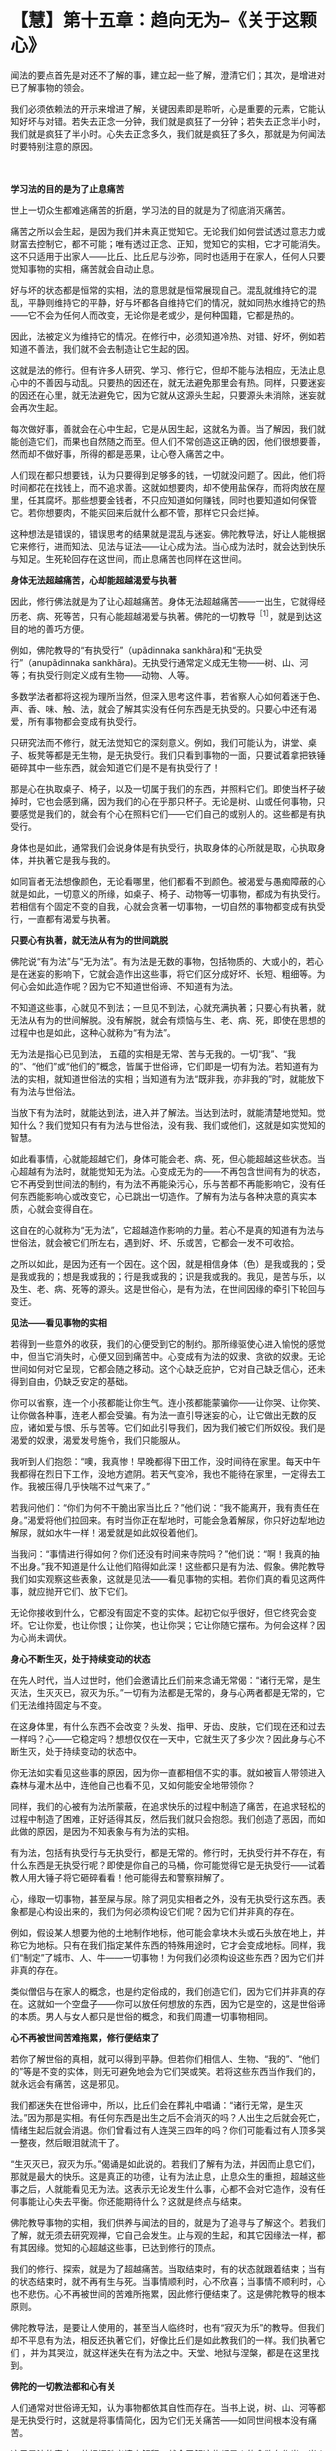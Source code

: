 * 【慧】第十五章：趋向无为--《关于这颗心》
:PROPERTIES:
:CUSTOM_ID: 慧第十五章趋向无为--关于这颗心
:END:
闻法的要点首先是对还不了解的事，建立起一些了解，澄清它们；其次，是增进对已了解事物的领会。

我们必须依赖法的开示来增进了解，关键因素即是聆听，心是重要的元素，它能认知好坏与对错。若失去正念一分钟，我们就是疯狂了一分钟；若失去正念半小时，我们就是疯狂了半小时。心失去正念多久，我们就是疯狂了多久，那就是为何闻法时要特别注意的原因。 

[[./img/47-2.jpeg]]

　

*学习法的目的是为了止息痛苦*

世上一切众生都难逃痛苦的折磨，学习法的目的就是为了彻底消灭痛苦。

痛苦之所以会生起，是因为我们并未真正觉知它。无论我们如何尝试透过意志力或财富去控制它，都不可能；唯有透过正念、正知，觉知它的实相，它才可能消失。这不只适用于出家人------比丘、比丘尼与沙弥，同时也适用于在家人，任何人只要觉知事物的实相，痛苦就会自动止息。

好与坏的状态都是恒常的实相，法的意思就是恒常展现自己。混乱就维持它的混乱，平静则维持它的平静，好与坏都各自维持它们的情况，就如同热水维持它的热------它不会为任何人而改变，无论你是老或少，是何种国籍，它都是热的。

因此，法被定义为维持它的情况。在修行中，必须知道冷热、对错、好坏，例如若知道不善法，我们就不会去制造让它生起的因。

这就是法的修行。但有许多人研究、学习、修行它，但却不能与法相应，无法止息心中的不善因与动乱。只要热的因还在，就无法避免那里会有热。同样，只要迷妄的因还在心里，就无法避免它，因为它就从这源头生起，只要源头未消除，迷妄就会再次生起。

每次做好事，善就会在心中生起，它是从因生起，这就名为善。当了解因，我们就能创造它们，而果也自然随之而至。但人们不常创造这正确的因，他们很想要善，然而却不做好事，所得的都是恶果，让心卷入痛苦之中。

人们现在都只想要钱，认为只要得到足够多的钱，一切就没问题了。因此，他们将时间都花在找钱上，而不追求善。这就如想要肉，却不使用盐保存，而将肉放在屋里，任其腐坏。那些想要金钱者，不只应知道如何赚钱，同时也要知道如何保管它。若你想要肉，不能买回来后就什么都不管，那样它只会烂掉。

这种想法是错误的，错误思考的结果就是混乱与迷妄。佛陀教导法，好让人能根据它来修行，进而知法、见法与证法------让心成为法。当心成为法时，就会达到快乐与知足。生死轮回存在这世间，而止息痛苦也同样在这世间。 

*身体无法超越痛苦，心却能超越渴爱与执著*

因此，修行佛法就是为了让心超越痛苦。身体无法超越痛苦------一出生，它就得经历老、病、死等苦，只有心能超越渴爱与执著。佛陀的一切教导^{［1］}，就是到达这目的地的善巧方便。

例如，佛陀教导的“有执受行”（upãdinnaka
sankhãra)和“无执受行”（anupãdinnaka
sankhãra)。无执受行通常定义成无生物------树、山、河等；有执受行则定义成有生物------动物、人等。

多数学法者都将这视为理所当然，但深入思考这件事，若省察人心如何着迷于色、声、香、味、触、法，就会了解其实没有任何东西是无执受的。只要心中还有渴爱，所有事物都会变成有执受行。

只研究法而不修行，就无法觉知它的深刻意义。例如，我们可能认为，讲堂、桌子、板凳等都是无生物，是无执受行。我们只看到事物的一面，只要试着拿把铁锤砸碎其中一些东西，就会知道它们是不是有执受行了！

那是心在执取桌子、椅子，以及一切属于我们的东西，并照料它们。即使当杯子破掉时，它也会感到痛，因为我们的心在乎那只杯子。无论是树、山或任何事物，只要感觉是我们的，就会有个心在照料它们------它们自己的或别人的。这些都是有执受行。

身体也是如此，通常我们会说身体是有执受行，执取身体的心所就是取，心执取身体，并执著它是我与我的。

如同盲者无法想像颜色，无论看哪里，他们都看不到颜色。被渴爱与愚痴障蔽的心就是如此，一切意义的所缘，如桌子、椅子、动物等一切事物，都成为有执受行。若相信有个固定不变的自我，心就会贪著一切事物，一切自然的事物都变成有执受行，一直都有渴爱与执著。 

*只要心有执著，就无法从有为的世间跳脱*

佛陀说“有为法”与“无为法”。有为法是无数的事物，包括物质的、大或小的，若心是在迷妄的影响下，它就会造作出这些事，将它们区分成好坏、长短、粗细等。为何心会如此造作呢？因为它不知道世俗谛、不知道有为法。

不知道这些事，心就见不到法；一旦见不到法，心就充满执著；只要心有执著，就无法从有为的世间解脱。没有解脱，就会有烦恼与生、老、病、死，即使在思想的过程中也是如此，这种心就称为“有为法”。

无为法是指心已见到法，
五蕴的实相是无常、苦与无我的。一切“我”、“我的”、“他们”或“他们的”概念，皆属于世俗谛，它们即是一切有为法。若知道有为法的实相，就知道世俗法的实相；当知道有为法“既非我，亦非我的”时，就能放下有为法与世俗法。

当放下有为法时，就能达到法，进入并了解法。当达到法时，就能清楚地觉知。觉知什么？我们觉知只有有为法与世俗法，没有我、我们或他们，这就是如实觉知的智慧。

如此看事情，心就能超越它们，身体可能会老、病、死，但心能超越这些状态。当心超越有为法时，就能觉知无为法。心变成无为的------不再包含世间有为的状态，它不再受到世间法的制约，有为法不再能染污心，乐与苦都不再能影响它，没有任何东西能影响心或改变它，心已跳出一切造作。了解有为法与各种决意的真实本质，心就会变得自在。

这自在的心就称为“无为法”，它超越造作影响的力量。若心不是真的知道有为法与世俗法，就会被它们所左右，遇到好、坏、乐或苦，它都会一发不可收拾。

之所以如此，是因为还有一个因在。这个因，就是相信身体（色）是我或我的；受是我或我的；想是我或我的；行是我或我的；识是我或我的。我见，是苦与乐，以及生、老、病、死等的源头。这是世俗心，是有为法，在世间因缘的牵引下轮回与变迁。 

*见法------看见事物的实相*

若得到一些意外的收获，我们的心便受到它的制约。那所缘驱使心进入愉悦的感觉中，但当它消失时，心便又回到痛苦中。心变成有为法的奴隶、贪欲的奴隶。无论世间如何对它呈现，它都会随之移动。这个心缺乏庇护，它对自己缺乏信心，还未得到自由，仍缺乏安定的基础。

你可以省察，连一个小孩都能让你生气。连小孩都能蒙骗你------让你哭、让你笑、让你做各种事，连老人都会受骗。有为法一直引导迷妄的心，让它做出无数的反应，诸如爱与恨、乐与苦等。它们如此引导我们，因为我们被它们所奴役。我们是渴爱的奴隶，渴爱发号施令，我们只能服从。

我听到人们抱怨：“噢，我真惨！早晚都得下田工作，没时间待在家里。每天中午我都得在烈日下工作，没地方遮阴。若天气变冷，我也不能待在家里，一定得去工作。我被压得几乎快喘不过气来了。”

若我问他们：“你们为何不干脆出家当比丘？”他们说：“我不能离开，我有责任在身。”渴爱将他们拉回来。有时当你正在犁地时，可能会急着解尿，你只好边犁地边解尿，就如水牛一样！渴爱就是如此奴役着他们。

当我问：“事情进行得如何？你们还没有时间来寺院吗？”他们说：“啊！我真的抽不出身。”我不知道是什么让他们陷得如此深！这些都只是有为法、假象。佛陀教导我们如实观察这些表象，这就是见法------看见事物的实相。若你们真的看见这两件事，就应抛开它们、放下它们。

无论你接收到什么，它都没有固定不变的实体。起初它似乎很好，但它终究会变坏。它让你爱，也让你恨；让你笑，也让你哭；它让你随它摆布。为何会这样？因为心尚未调伏。

*身心不断生灭，处于持续变动的状态*

在先人时代，当人过世时，他们会邀请比丘们前来念诵无常偈：“诸行无常，是生灭法，生灭灭已，寂灭为乐。”一切有为法都是无常的，身与心两者都是无常的，它们无法维持固定与不变。

在这身体里，有什么东西不会改变？头发、指甲、牙齿、皮肤，它们现在还和过去一样吗？心------它稳定吗？想想仅仅在一天中，它就生灭了多少次？因此身与心不断生灭，处于持续变动的状态中。

你无法如实看见这些事的原因，因为你一直都相信不实的事。就如被盲人带领进入森林与灌木丛中，连他自己也看不见，又如何能安全地带领你？

同样，我们的心被有为法所蒙蔽，在追求快乐的过程中制造了痛苦，在追求轻松的过程中制造了困难，正好适得其反，然后我们就只会抱怨。我们创造了恶因，而如此做的原因，是因为不知表象与有为法的实相。

有为法，包括有执受行与无执受行，都是无常的。修行时，无执受行并不存在，有什么东西是无执受行呢？即使是你自己的马桶，你可能觉得它是无执受行------试着教人用大锤子将它砸碎看看！他可能得去和警察辩解了。

心，缘取一切事物，甚至屎与尿。除了洞见实相者之外，没有无执受行这东西。表象都是心构设出来的，我们为何必须构设它们呢？因为它们并非真的存在。

例如，假设某人想要为他的土地制作地标，他可能会拿块木头或石头放在地上，并称它为地标。只有在我们指定某件东西的特殊用途时，它才会变成地标。同样，我们“制定”了城市、人、牛------一切事物！为何我们必须构设这些东西？因为它们并非真的存在。

类似僧侣与在家人的概念，也是约定俗成的，我们创造它们，因为它们并非真的存在。这就如一个空盘子------你可以放任何想放的东西，因为它是空的，这是世俗谛的本质。男人与女人都只是世俗的概念，和我们周遭一切事物相同。

*心不再被世间苦难拖累，修行便结束了*

若你了解世俗的真相，就可以得到平静。但若你们相信人、生物、“我的”、“他们的”等是不变的实体，则无可避免地会为它们哭或笑。若将这些东西当作我们的，就永远会有痛苦，这是邪见。

我们都迷失在世俗谛中，所以，比丘们会在葬礼中唱诵：“诸行无常，是生灭法。”因为那是实相。有任何东西是出生之后不会消灭的吗？人出生之后就会死亡，情绪生起后就会消退。你们曾看过有人连哭三四年的吗？你们可能看过有人顶多哭一整夜，然后眼泪就流干了。

“生灭灭已，寂灭为乐。”偈诵是如此说的。若我们了解有为法，并因而止息它们，那就是最大的快乐。这是真正的功德，让有为法止息，止息众生的重担，超越这些事之后，人就能看见无为法。这表示无论发生什么事，心都不会对它造作，没有任何事能让心失去平衡。你还能期待什么？这就是终点与结束。

佛陀教导事物的实相，我们供养与闻法的目的，就是为了追寻与了解这个。若我们了解，就无须去研究观禅，它自己会发生。止与观的生起，和其它因缘法一样，都有其因缘。觉知的心超越这些事，已达到修行的顶点。

我们的修行、探索，就是为了超越痛苦。当取结束时，有的状态就跟着结束；当有的状态结束时，就不再有生与死。当事情顺利时，心不欣喜；当事情不顺利时，心也不悲伤。心不再被世间的苦难所拖累，因此修行便结束了。这是佛陀教导的根本原则。

佛陀教导法，是要让人使用的，甚至当人临终时，也有“寂灭为乐”的教导。但我们却不平息有为法，相反还执著它们，好像比丘们是如此教我们的一样。我们执著它们
，并为其哭泣，就这样迷失在有为法之中。天堂、地狱与涅槃，都是在这里找到。 

*佛陀的一切教法都和心有关*

人们通常对世俗谛无知，认为事物都依其自性而存在。当书上说，树、山、河等都是无执受行时，这就是将事情简化，因为它们无关痛苦------如同世间根本没有痛苦。

这只是法的表皮，若根据胜义谛来解释，就会了解这些都是人的贪欲在作祟。当人们会为了一根细针而打小孩时，你怎么能说事物无力造成事件，说它们是无执受的？无论是个盘子、杯子或一块木板------心缘取这一切事物，只要看看若有人将其中一样砸碎会发生什么事，你就知道了，一切事物都可能如此影响我们。完全觉知这些事是我们的修行，审视那些有为与无为、执受与非执受的事。

诚如佛陀所说，这是外在教法的一部分。有次佛陀在一座树林里，他拾起一把树叶问比丘们：“比丘们，我手上的树叶和森林里的落叶相比，何者较多？”

比丘们回答：“世尊手上的树叶比较少，森林里的落叶显然比较多。”佛陀便说：

同样地，比丘们！如来的全部教法很渊博。但他知道的许多事和事物的本质无关，它们和离苦之道并非直接相关。法有许多面向，但佛陀真正希望你们做的，是去解脱痛苦，去探索事情，放下对色、受、想、行、识等五蕴的贪爱与执著。停止执著这些事，你们就能解脱痛苦。

这些教导就如佛陀手上的树叶，你并不需要很多，只要一些就够了。至于其他的部分，无须杞人忧天。就如广袤的大地充满青草、土壤、高山与森林，上面并不乏岩石与卵石，但这些岩石全部加起来，也不及一颗宝石的价值。

佛陀的法就像这样，你并不需要很多，一切外在教法，其实都和心有关。无论你研究三藏、阿毗达磨或任何东西，别忘了它来自何处。 

[[./img/47-3.jpeg]]

*禅修的最好地方就在你心里*

谈到修行，你真正唯一需要的是由诚实与正直开始，无须大费周章。你可能未研究过三藏，但还是认得出贪、嗔、痴，不是吗？你从哪里学习这些事？必须读三藏或阿毗达磨才会知道贪、嗔、痴吗？那些事早就存在你的心里，无须去书里找寻它们，佛法就是为了探索与断除这些事。

让觉知从你的心中自然散发出来，你就会正确地修行。若你想看火车，就去中央车站，无须沿着北线、南线、东线与西线游遍全程，去看所有的火车。若你想看每辆火车，那最好在大中央车站等。那是一切火车的终点站。

有些人对我说：“我很想修行，但不知如何做。我不适合研究经典，我老了，记不住东西。”只要看这里，就在“中央车站”，贪、嗔、痴都在这里生起。只要坐在这里，就会看见一切生起，就在此修行，因为你就被困在这里。世俗法在此生起，法也在此生起，任何地方都能修行佛法。

很早以前，我因不知如何修行，一直害怕自己修错了，故而四处行脚找寻老师。我经常从一山到另一山，从这地方到另一个地方，直到停下来省察为止。现在，我了解我在做什么。我过去一定很笨，因为当我四处行脚找地方禅修时，并不了解最好的地方就在我的心里。

一切你想要的禅定，都在你的心里，所以，佛陀要说：“智者自知。”以前我读过这些文字，但当时并不了解其义。我四处行脚寻找地方禅修，最后在即将力竭而死时才停下来，那时才发现正在寻找的东西，就在我的心里。因此，现在我才能告诉你们这点。 

*愈忽视修行，心愈往下沉沦*

有些人可能会说你们无法在家修行，因那里有太多障碍。果真如此，那么连吃饭、喝水都可能会变成障碍。若吃饭是修行的障碍，那就不要吃！有些人可能会说，身为在家人无法修行，因周围太拥挤了。若你住在拥挤的地方，就观察那个拥挤，你能使它开阔。心已被拥挤迷惑，因此训练它觉知拥挤的实相。

你愈忽视修行，就愈不重视上寺院闻法，心就愈向下沉沦，像只青蛙进洞。有人拿钩子来，青蛙就完了，它们毫无机会，只能坐以待毙。因此，别让自己钻进牛角尖------有人可能拿钩子把你钩上来。

在家里被儿孙烦扰，你甚至比青蛙还惨！你不知如何脱离这些事。面临老、病、死，你该怎么办？这些都是来抓你的钩子，你能逃到哪里去？

全神贯注在子女、亲属与财产上，这就是我们内心所处的困境，不知如何放下它们，没有戒或慧的帮助是无法解脱的。当色、受、想、行、识造成痛苦时，你总是被困在其中。这痛苦为何会生起？若不观察，你永远不会知道。若快乐生起，你只会陷入在其中而沾沾自喜，不会问这快乐从何而来。

*在任何地方皆可修行，因为心总跟着你*

因此，改变你的了解，便可在任何地方修行，因为心总是跟着你。坐着时若有好的想法，清楚觉知它们；若有坏的想法，也清楚觉知。躺着时也是如此，只要观察自己的心。

佛陀的教法告诉我们，要观察自己，别追求时尚与迷信，所以他说：

*/戒带来幸福，戒带来财富，戒带来涅槃。因此，要持戒清净。”^{［2］}/*^{}

戒是指我们的行为，善有善报，恶有恶报。别期待天神会为你做什么，或天使与护法神会保护你，或吉时吉日会帮助你。这些事都是不真实的，因此别相信它们，若相信就会痛苦。你会一直等待良辰吉日，或天使与护法神的帮助，你只会痛苦。观察自己的身与口，观察自己的业。做善事，就会有善报；做坏事，则会有恶果。

若你了解，善与恶、对与错都存在你心里，就不必去其他地方找寻它们，只要在它们生起的地方寻找即可。若在这里掉东西，就得在这里找回来。即使你一开始找不到它们，仍得持续在遗失的地方寻找，但通常我们在这里遗失，却到别处寻找，何时才找得到呢？善行与恶行都存在你们的心里，只要持续在那里寻找，有天一定会看得到。

众生都依自己的业而活。什么是业？人们太容易受骗了，若你做坏事，他们说魔王（yãma)就会将它记在簿子上，当你到达那里时，他便拿出簿子审问你。你害怕死后的魔王，却不知道魔王就在自己心里。若你做坏事，即使是独自偷偷摸摸地做，魔王也都知道并把它记下来。你可能做得很隐秘，完全没被人看见，但你看见了，不是吗？魔王统统都看见了，丝毫没有遗漏。

你们有人偷过东西吗？我们之中可能有少数人做过贼。我们都知道自己的意图，行恶就会有恶果，行善则会有善报，你无处可躲。即使别人没看见，你也一定看得到自己，即使躲进深洞里，你还是找得到自己。你不可能犯下恶行，却能侥幸逃得过恶果。

同样，你为何不看看自己的清净行为呢？平静与激动、解脱与束缚，你全都看见，我们清楚看见这一切。在佛教中，一定要清楚地觉知自己的一切行为。我们不会如婆罗门，进到你家里说：“愿你健康快乐，愿你长寿。”佛陀不会如此说。疾病如何能说一说就消除呢？

佛陀对待疾病的方式是说：“在你生病之前，发生过什么事？是什么导致你生病？”然后，你告诉他事情的经过。

“哦！它就是如此，是吗？服这贴药试试看。”若那贴药无效，他就会开另外一帖。这方法很可靠，完全合乎科学。

至于婆罗门，他们只是在你的手腕上绑一条线，然后说：“好，要幸福，要健康！在我离开后，你就立即起身，去吃顿丰盛的大餐。”无论你付他们多少钱，病还是不会好，因为他们的方法没有科学的基础，但人们就喜欢相信这一套。 

*了解一切都是有为法，就能自在*

一切事物只是如实存在，它们本身并不会造成痛苦。就如一根尖刺，它会让你痛苦吗？不，它只是一根刺，不会招惹任何人，但若你站到它上面，就会痛苦。　　

刺只管自己的事，它不会伤害人，那是因为我们自己，所以才会有痛苦。色、受、想、行、识------世上的一切事物都只是如实存在，是我们去找它们的碴儿，若打它们，它们就会回击我们；若不理会，它们并不会防碍任何人，只有狂妄的醉汉才会找它们的麻烦。

你若认为“我很好”、“我很坏”、“我很棒”或“我很差”，那都是错误的想法，若能了解这些想法都只是各种有为法，那当别人说好或坏时，你可以很自在。只要你还将它们看成我和你，就会如有大黄蜂嗡嗡地飞来叮你，大黄蜂来自它们的三个窝------身见、疑或戒禁取^{［3］}。 

*佛陀只带你到解脱道的起点，其他的必须靠自己*

一旦深入观察世俗谛与有为法的真实本质，我慢就无法获胜。其他人的父母就如自己的父母，子女就如自己的子女；看其他人痛苦，就像是自己痛苦。如此一来，我们就能和未来佛面对面，它并不是那么困难。所有人都是同舟一命，然后天下就会太平。若你想等到未来佛弥勒尊者降世，那就别修行，你大概可以一直混到看见他（约五十六亿七千万年后），但他可没那么疯狂，会收这种人做弟子！

许多人就只会怀疑，若对自己不再怀疑，则无论别人怎么说你，都不会在乎，因为你的心已放下，它是平静的。平息了有为法，你不再执著修行的形式------那老师差劲、那地方不好、这是对的、那是错的。没有这些事，这些想法都被消弭了，你和未来佛面对面。那些只会合掌祈求的人，永远到不了那里。

这就是修行。佛陀只带领你到解脱道的起点，“如来只是指出道路”。以我而言，他只教导这么多------就如我教你们的------其他的全靠你自己。我只能带领你们到解脱道的起点，现在，就看你们的了。

[[./img/47-4.png]]

-----
注释:

[1]教导(pariyatti):学习、教法或圣典，是指佛教的理论层面。此字通常和另两个佛教层面------行道(patipatti)与通达(pativedha)有关。因此，顺序是学习→行道→通达。
[2]这是传统受戒尾声，以巴利语说的句子。
[3]身见(sakkãyaditthi)、疑(viccikicchã)与戒禁取(silabbataparãmãsa)是十结(samyojana)中的前三结，是将心绑在生死轮回中的烦恼，断除这三结即名为“入流”------四沙门果中的初果。

